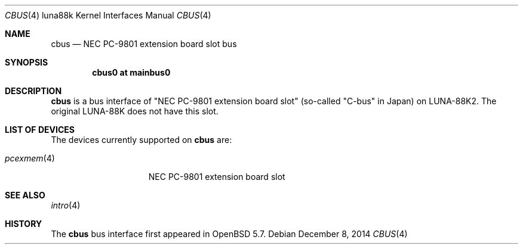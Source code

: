 .\"	$OpenBSD: cbus.4,v 1.1 2014/12/08 13:24:04 aoyama Exp $
.\"
.\" Copyright (c) 2014 Kenji Aoyama.
.\"
.\" Permission to use, copy, modify, and distribute this software for any
.\" purpose with or without fee is hereby granted, provided that the above
.\" copyright notice and this permission notice appear in all copies.
.\"
.\" THE SOFTWARE IS PROVIDED "AS IS" AND THE AUTHOR DISCLAIMS ALL WARRANTIES
.\" WITH REGARD TO THIS SOFTWARE INCLUDING ALL IMPLIED WARRANTIES OF
.\" MERCHANTABILITY AND FITNESS. IN NO EVENT SHALL THE AUTHOR BE LIABLE FOR
.\" ANY SPECIAL, DIRECT, INDIRECT, OR CONSEQUENTIAL DAMAGES OR ANY DAMAGES
.\" WHATSOEVER RESULTING FROM LOSS OF USE, DATA OR PROFITS, WHETHER IN AN
.\" ACTION OF CONTRACT, NEGLIGENCE OR OTHER TORTIOUS ACTION, ARISING OUT OF
.\" OR IN CONNECTION WITH THE USE OR PERFORMANCE OF THIS SOFTWARE.
.Dd $Mdocdate: December 8 2014 $
.Dt CBUS 4 luna88k
.Os
.Sh NAME
.Nm cbus
.Nd NEC PC-9801 extension board slot bus
.Sh SYNOPSIS
.Cd "cbus0 at mainbus0"
.Sh DESCRIPTION
.Nm
is a bus interface of "NEC PC-9801 extension board slot" (so-called
"C-bus" in Japan) on LUNA-88K2.
The original LUNA-88K does not have this slot.
.Sh LIST OF DEVICES
The devices currently supported on
.Nm
are:
.Pp
.Bl -tag -width 10n -offset 3n -compact
.It Xr pcexmem 4
NEC PC-9801 extension board slot
.El
.Sh SEE ALSO
.Xr intro 4
.Sh HISTORY
The
.Nm
bus interface first appeared in
.Ox 5.7 .
